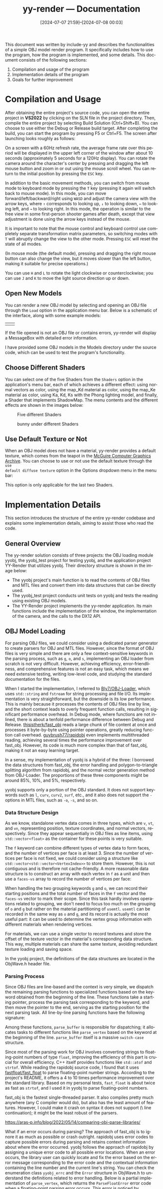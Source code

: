 #+TITLE: yy-render --- Documentation
#+DATE: [2024-07-07 21:59]--[2024-07-08 00:03]

#+LANGUAGE: en
# #+options: html-preamble:nil
#+options: zeroth-name:About
#+options: back-to-top:nil
#+options: ^:{}

#+html_head_extra: <link rel="preconnect" href="https://fonts.googleapis.com">
#+html_head_extra: <link rel="preconnect" href="https://fonts.gstatic.com" crossorigin>
#+html_head_extra: <link href="https://fonts.googleapis.com/css2?family=Roboto:ital,wght@0,100;0,300;0,400;0,500;0,700;0,900;1,100;1,300;1,400;1,500;1,700;1,900&display=swap" rel="stylesheet">

This document was written by include-yy and describes the functionalities of a
simple OBJ model render program. It specifically includes how to use the
program, how the program is implemented, and some details. This document
consists of the following sections:

1. Compilation and usage of the program
2. Implementation details of the program
3. Goals for further improvement

* Compilation and Usage

After obtaining the entire project's source code, you can open the entire
project in *VS2022* by clicking on the SLN file in the project directory. Then,
compile the entire project by selecting Build Solution (Ctrl+Shift+B). You can
choose to use either the Debug or Release build target. After completing the
build, you can start the program by pressing F5 or Ctrl+F5. The screen after
launching looks roughly as follows:

[[./img/1.png]]

On a screen with a 60Hz refresh rate, the average frame rate over this period
will be displayed in the upper left corner of the window after about 10 seconds
(approximately 5 seconds for a 120Hz display). You can rotate the camera around
the character's center by pressing and dragging the left mouse button and zoom
in or out using the mouse scroll wheel. You can return to the initial position
by pressing the =ESC= key.

In addition to the basic movement methods, you can switch from mouse mode to
keyboard mode by pressing the =T= key (pressing it again will switch back to
mouse mode). In this mode, you can move forward/left/backward/right using =WASD=
and adjust the camera view with the arrow keys, where =↑= corresponds to
looking up, =↓= to looking down, =←= to looking left, and =→= to looking
right. In this mode, the operation is similar to the free view in some
first-person shooter games after death, except that view adjustment is done
using the arrow keys instead of the mouse.

#+begin: note
It is important to note that the mouse control and keyboard control use
completely separate transformation matrix parameters, so switching modes with
=T= will abruptly change the view to the other mode. Pressing =ESC= will reset
the state of all modes.

(In mouse mode (the default mode), pressing and dragging the right mouse button
can also change the view, but it moves slower than the left button, making it
suitable for precise operations.)
#+end:

You can use =H= and =L= to rotate the light clockwise or counterclockwise; you
can use =J= and =K= to move the light source direction up or down.

** Open New Models

You can render a new OBJ model by selecting and opening an OBJ file through the
=Load= option in the application menu bar. Below is a schematic of the
interface, along with some example models:

| [[./img/2.png]] | [[./img/3.png]] |

If the file opened is not an OBJ file or contains errors, yy-render will display
a MessageBox with detailed error information.

I have provided some OBJ models in the Models directory under the source code,
which can be used to test the program's functionality.

[[./img/19.png]]

** Choose Different Shaders

You can select one of the five Shaders from the =Shaders= option in the
application's menu bar, each of which achieves a different effect: using normal
vectors as color, using the map_Kd material as color, using the map_Ke material
as color, using Ka, Kd, Ks with the Phong lighting model, and finally, a Shader
that implements ShadowMap. The menu contents and the different effects are shown
in the images below:

#+caption: Five different Shaders
[[./img/4.png]]

#+caption: bunny under different Shaders
[[./img/5.png]]

** Use Default Texture or Not

When an OBJ model does not have a material, yy-render provides a default
texture, which comes from the teapot in the [[https://casual-effects.com/data/][McGuire Computer Graphics
Archive]]. You can choose to use or not use the default texture through the =use
default diffuse texture= option in the Options dropdown menu in the menu bar:

[[./img/6.png]]

#+begin: note
This option is only applicable for the last two Shaders.
#+end:

* Implementation Details

This section introduces the structure of the entire yy-render codebase and
explains some implementation details, aiming to assist those who read the code.

** General Overview

The yy-render solution consists of three projects: the OBJ loading module yyobj,
the yyobj_test project for testing yyobj, and the application project YY-Render
that utilizes yyobj. Their directory structure is shown in the image below:

[[./img/7.png]]

- The yyobj project's main function is to read the contents of OBJ files and MTL
  files and convert them into data structures that can be directly used.
- The yyobj_test project conducts unit tests on yyobj and tests the reading
  using existing OBJ models.
- The YY-Render project implements the yy-render application. Its main functions
  include the implementation of the window, the implementation of the camera,
  and the calls to the DX12 API.

** OBJ Model Loading

For parsing OBJ files, we could consider using a dedicated parser generator to
create parsers for OBJ and MTL files. However, since the format of OBJ files is
very simple and there are only a few context-sensitive keywords in the parsing
process, such as =g=, =o=, and =s=, implementing an OBJ loader from scratch is
not very difficult. However, achieving efficiency, error-friendliness, and
comprehensive features is not an easy task, which means we need extensive
testing, writing low-level code, and studying the standard documentation for the
files.

When I started the implementation, I referred to [[https://github.com/Bly7/OBJ-Loader][Bly7/OBJ-Loader]], which uses
=std::string= and =fstream= for string processing and file I/O. Its
implementation is very straightforward, but the downside is its low
performance. This is mainly because it processes the contents of OBJ files line
by line, and the short context leads to overly frequent function calls,
resulting in significant performance overhead. In Debug mode, where functions
are not inlined, there is about a tenfold performance difference between Debug
and Release. [[https://github.com/thisistherk/fast_obj][thisistherk/fast_obj]] reads a large chunk of file content at once
and processes it byte-by-byte using pointer operations, greatly reducing
function call overhead. [[https://github.com/guybrush77/rapidobj][guybrush77/rapidobj]] even implements multithreaded
reading, achieving several times the performance improvement over
fast_obj. However, its code is much more complex than that of fast_obj, making
it not an easy learning target.

In a sense, my implementation of yyobj is a hybrid of the three: I borrowed the
data structures from fast_obj, the error handling and polygon-to-triangle
splitting algorithm from rapidobj, and the normal vector generation method from
OBJ-Loader. The proportions of these three components might be around 85%, 10%,
and 5%, respectively.

yyobj supports only a portion of the OBJ standard. It does not support keywords
such as =l=, =curv=, =curv2=, =surf=, etc., and it also does not support the =-=
options in MTL files, such as =-o=, =-s=, and so on.

*** Data Structure Design

As we know, standalone vertex data comes in three types, which are =v=, =vt=,
and =vn=, representing position, texture coordinates, and normal vectors,
respectively. Since they appear sequentially in OBJ files as line items, using
=std::vector<float>= as the container for these points is very suitable.

The =f= keyword can combine different types of vertex data to form faces, and
the number of vertices per face is at least 3. Since the number of vertices per
face is not fixed, we could consider using a structure like
=std::vector<std::vector<VertexIndex>>= to store them. However, this is not
contiguous and is therefore not cache-friendly. A more reasonable data structure
is to construct an array with each vertex in =f= as a unit and then use a
=faces-vs= array to record the number of vertices per face:

[[./img/8.png]]

When handling the two grouping keywords =g= and =o=, we can record their
starting positions and the total number of faces in the =f= vector and the
=faces-vs= vector to mark their scope. Since this task hardly involves
operations related to grouping, we don't need to focus too much on the grouping
of =o= and =g= but rather on the material partitioning of =usemtl=. =usemtl= can
be recorded in the same way as =o= and =g=, and its record is actually the most
useful part: it can be used to determine the vertex group information with
different materials when rendering vertices.

For materials, we can use a single vector to record textures and store the
offset of the texture vector in the material's corresponding data
structure. This way, multiple materials can share the same texture, avoiding
redundant texture loading and saving space.

In the yyobj project, the definitions of the data structures are located in the
ObjWave.h header file.

*** Parsing Process

Since OBJ files are line-based and the context is very simple, we dispatch the
remaining parsing functions to specialized functions based on the keyword
obtained from the beginning of the line. These functions take a starting
pointer, process the parsing task corresponding to the keyword, and then move
the pointer to the end, serving as the starting position for the next parsing
task. All line-by-line parsing functions have the following signature:

[[./img/9.png]]

Among these functions, =parse_buffer= is responsible for dispatching; it
allocates tasks to different functions like =parse_vertex= based on the keyword
at the beginning of the line. =parse_buffer= itself is a massive =switch-case=
structure.

Since most of the parsing work for OBJ involves converting strings to
floating-point numbers of type =float=, improving the efficiency of this part is
crucial for overall efficiency. C++ itself provides functions like =std::atof=
and =strtof=. While reading the rapidobj source code, I found that it uses
[[https://github.com/fastfloat/fast_float][fastfloat/fast_float]] to parse floating-point number strings. According to the
project's README, it offers a 4 to 10 times performance improvement over the
standard library. Based on my personal tests, =fast_float= is about twice as
fast as =strtof=, and I used it in yyobj to parse floating-point numbers.

#+begin: amendment
fast_obj is the fastest single-threaded parser. It also compiles pretty much
anywhere (any C compiler would do), but also has the least amount of
features. However, I could make it crash on syntax it does not support (\ line
continuation); it might be the least robust of the parsers.

https://aras-p.info/blog/2022/05/14/comparing-obj-parse-libraries/
#+end:

What if an error occurs during parsing? The approach of fast_obj is to ignore it
as much as possible or crash outright. rapidobj uses error codes to capture
possible errors during parsing and retains context information about where the
error occurred. yyobj follows the approach of rapidobj by assigning a unique
error code to all possible error locations. When an error occurs, the library
user can quickly locate and fix the error based on the error message
corresponding to the error code and the contextual information containing the
line number and the current line's string. You can check the enumeration class
=yyobj_errc= and the =Error= structure in ObjWave.h to understand the
definitions related to error handling. Below is a partial implementation of
=parse_vertex=, which returns the =ParseFloatError= error code when a
floating-point parsing error occurs. This error is noticed by =parse_buffer=,
and the current context information is recorded:

[[./img/10.png]]

Due to the additional error-handling code, yyobj is only half as fast as
fast_obj, but it is still sufficiently fast.

*** UTF-8 and UTF-16

On Windows, the character type =wchar_t= has a length of 2, which can
accommodate a UTF-16 encoded character of length 2. However, UTF-8 encoding is
currently more popular. yyobj assumes that the files being read are UTF-8
encoded. In the Win32 API, functions ending with A indicate that they accept
traditional ASCII strings, while functions ending with W indicate that they
accept wide strings using UTF-16 — at least, that's what is written in the book
/Programming Windows/. However, the situation seems to have changed
recently. Microsoft has extended functions ending with A to accept UTF-8
strings, thereby providing system-level UTF-8 support (for more details, please
refer to [[https://learn.microsoft.com/en-us/windows/apps/design/globalizing/use-utf8-code-page][Use UTF-8 code pages in Windows apps]]). In Windows 10, UTF-8 encoding
can be enabled globally through system locale settings, but we can also apply
UTF-8 encoding to a single application using a manifest.xml description
file. YY-Render uses manifest.xml to enable UTF-8.

#+begin_src xml
  <?xml version="1.0" encoding="UTF-8" standalone="yes"?>
  <assembly manifestVersion="1.0" xmlns="urn:schemas-microsoft-com:asm.v1">
    <assemblyIdentity type="win32" name="..." version="6.0.0.0"/>
    <application>
      <windowsSettings>
	<activeCodePage>UTF-8</activeCodePage>
      </windowsSettings>
    </application>
  </assembly>
#+end_src

In this case, as long as the source code uses UTF-8 encoding, string literals
within the code will also be UTF-8 encoded, making such strings convenient to
use as file paths.

*** Generating Triangles from Polygons

OBJ files allow faces with more than three vertices to be specified using the
=f= keyword. We can split this face into multiple triangles for consistent
rendering. If the polygon is convex, it can be divided in a very straightforward
manner, but if it is not, things get a bit tricky:

[[./img/11.png]]

If the polygon is convex, we can simply split it as shown on the left side of
the above image, such as 012, 023, 034, and so on. However, this approach does
not work for concave polygons. rapidobj uses a very clever method: it connects
two non-adjacent vertices pairwise and calculates the lengths of these two line
segments. If the line segment corresponding to the initial point =0= of the
triangle is longer, it indicates that the initial point should be changed to any
point on the other diagonal. In this case, the order will not be 012, 023 but
rather 013, 123.

For polygons with more sides, rapidobj provides a general solution. However, in
my implementation, I used a simpler approach: I assume that polygons with more
than four sides are convex. Since I have never encountered polygons with more
than four sides in OBJ files, this should be harmless.

The polygon splitting implementation in yyobj is located in the function
=Obj2Data=, which can be found at line 1243 in =ObjWave.cpp=.

*** OBJ Loading Tests

To verify the correctness of my yyobj implementation, I wrote some unit tests
for most of the important parsing functions in the test project yyobj_test. You
can open the test dialog and run all tests using =Ctrl e t=:

[[./img/12.png]]

** Implementation of YY-Render

In this task, the code lines for yyobj and yyobj_test together account for about
half of the total lines of code, while the remaining half generally consists of
the DX12 implementation of a renderer that is not dependent on a specific
model. This part can be further subdivided into the following components:

- Window handling code, which processes mouse and keyboard messages
- Timer code, simulating the flow of time
- Texture loading code, obtaining textures that can be loaded into the GPU from
  images of different formats
- Camera code, obtaining view transformation and projection transformation
  matrices, and moving the camera in space
- Rendering code, binding resources, and completing rendering

Among these components, the rendering part is more complex, and I will provide a
more detailed introduction. Since my understanding of DX12 is still quite basic,
the code might have a high degree of coupling.

*** Win32 Window

The implementation of the window creation and window message handling functions
is located in W32.h and W32.cpp, which include the window initialization and
message loop code. Here, I expose the interface functions for message handling
through the class =W32Handler=. Subclasses can override these interfaces to
handle mouse and keyboard messages for the window:

[[./img/13.png]]

Apart from the interface class =W32Handler=, the remaining implementation of
W32.cpp comes from [[https://github.com/microsoft/DirectX-Graphics-Samples/blob/master/Samples/Desktop/D3D12DynamicIndexing/src/Win32Application.cpp][D3D12DynamicIndexing]]. An interesting aspect of this
implementation is that it continuously calls the callback function by using
PeekMessage and not handling the WM_PAINT message in the message callback,
thereby achieving the effect of continuously refreshing the window and
rendering. However, this approach prevents us from creating modal child windows
(for details, refer to [[https://stackoverflow.com/questions/59471442/message-box-is-not-working-inside-wm-command-win32-api][Message Box is not working inside WM_COMMAND!]]). To
address this, when creating a modal dialog, the callback function processes the
WM_PAINT message by passing it to DefWindowProc to handle the WM_PAINT, and then
InvalidRect is called after the modal dialog ends to regenerate WM_PAINT,
allowing the window to continue refreshing. For the specific implementation,
refer to =RunWithModal= in W32.h and the WM_PAINT message handling in the
callback function in W32.cpp.

=W32Handler= is inherited by =Framework= in Framework.h. This subclass
implements several convenient functions, such as obtaining the application
directory to locate resources, creating the HardwareAdapter, and setting the
window title.

*** Timer

If we assume that the time interval between every two consecutive WM_PAINT
messages is equal, then the interval between each frame is a constant value. If
the screen refresh rate is assumed to be 60Hz, the interval would be
16.67ms. However, since the interval between frames cannot be a constant, we
need a timer to calculate the time difference between two frames to represent
the actual time elapsed.

Similarly, yy-render uses the timer from D3D12DynamicIndexing, which internally
uses =QueryPerformanceCounter= and =QueryPerformanceFrequency= (from [[https://learn.microsoft.com/en-us/windows/win32/api/profileapi/][profileapi]])
to obtain high-precision time.

*** Camera

The basic camera code is also derived from the SimpleCamera in
D3D12DynamicIndexing, but I made some modifications and improvements based on
it. The original camera only supported keyboard operations and could only move
within the =y=0= plane. I improved it to allow movement along the =y= axis (up
and down) while moving forward/backward (W/S) based on the current pitch
angle. Additionally, I added mouse support to allow the camera to rotate around
the origin of the world coordinate system to change the view by dragging the
mouse. Keyboard movement and mouse movement are separate; here, I first
introduce the keyboard movement method.

In the world coordinate system, the camera's position can be represented using
DX12's =XMFLOAT3=. Its orientation can be measured using two angle values: the
yaw angle around the y-axis relative to the z-axis, and the pitch angle relative
to the xz-plane. As shown in the diagram below:

[[./img/14.png]]

In the camera space, we can move forward, backward, left, and right in the
=y'=0= plane using WASD. We only need to use the camera's position and angles to
obtain the displacement in world coordinates based on the displacement in camera
space. This part of the code can be found in the =SimpleCamera::Update= function
in SimpleCamera.cpp. With =XMMatrixLookToRH=, we can easily obtain the view
transformation matrix, which is located in the =SimpleCamera::GetViewMatrix=
function.

The logic for controlling the camera with the mouse is simpler. We also need to
record the yaw angle around the y-axis relative to the z-axis and the pitch
angle relative to the xz-plane. Using these angles and the camera's distance
from the origin, we can determine the camera's position. However, the camera's
orientation is constant, pointing towards the origin of the world coordinates. I
borrowed some code for handling mouse click and drag messages from "Introduction
to 3D Game Programming with DirectX® 12," roughly located on page 263 of the
book. We can obtain the view transformation matrix for mouse mode using
=XMMatrixLookAtRH=.

I also placed the implementation of the light in the camera since we need to
control the direction of parallel light according to the task requirements. Its
implementation is very similar to the camera implementation in mouse mode.

Finally, when performing projection transformations, I used the bounding box of
the cube obtained from the model and, during the view transformation, determined
the maximum and minimum depth =z= coordinates based on the bounding box. These
two coordinates can be used to determine the near and far planes during the
projection transformation.

*** Texture Image Loading

[[https://github.com/microsoft/DirectXTK][DirectXTK]] and [[https://github.com/microsoft/DirectXTK12][DirectXTK12]] provide image loading code using [[https://learn.microsoft.com/en-us/windows/win32/wic/-wic-api][WIC]], but their
excessive wrapping makes them unsuitable for direct use (more accurately,
yy-render is too simple and low-level to require such high-level APIs:
[[https://github.com/Microsoft/DirectXTK/wiki/WICTextureLoader#createwictexturefromfile][CreateWICTextureFromFile]]).

While searching for code examples capable of rendering OBJ models, I found
[[https://github.com/Joon1221/DX12-object-loader][Joon1221/DX12-object-loader]], where the code might have been inspired by Frank
Luna's work. I made some improvements based on his code to read textures, and
the specific implementation can be found in LoadTexture.h and LoadTexture.cpp of
YY-Render.

*** Rendering Implementation

The main implementation of yy-render is located in MyRender.h and MyRender.cpp
of the YY-Render project. In MyRender.h, there is a large subclass =MyRender=,
which inherits from the =Framework= class.

**** Message Handling

=MyRender= overrides various message-handling methods of the base class
=W32Handler= and delegates them to the class member =m_camera=:

[[./img/15.png]]

=MyRender= implements its own handling of menu messages in the =OnCommand=
method in MyRender.cpp. The resource IDs for each menu item come from
Resource.h, where the resource ID generation uses an interesting [[https://mc-deltat.github.io/articles/stateful-metaprogramming-cpp20][compile-time
counter]] rather than =__COUNTER__=.

**** Resource Initialization

The =OnInit= method of =MyRender= initializes the necessary resources. It calls
=LoadPipeline=, =LoadAssetsOnce=, and =LoadAssets=; the first two functions
initialize resources unrelated to the OBJ model, while =LoadAssets= implements
the OBJ data loading functionality.

=LoadPipeline= performs the following tasks:

- Calls =D3D12CreateDevice= to initialize the =m_device= of type =ID3D12Device=
- Checks for MSAA support and stores the result in the =m_useMSAA= member
- Creates the swap chain
- Creates the RTV, DSV, and SAMPLER descriptor heaps; note that the heap length
  for DSV and SAMPLER is set to 2, preparing for the ShadowMap
- If the current device supports MSAA, the number of RTVs will be 3, providing
  an additional RTV for multi-sampling

=LoadAssetsOnce= performs the following tasks:

- Creates the RootSignature
- Creates the PipelineState objects containing all 5 Shaders
- Creates the depth stencil view
- Creates the sampler and the Fence
- Creates the menu

The structure of the RootSignature is as follows:

[[./img/16.png]]

=c0= corresponds to the transformation matrices and some option values; refer to
the =SceneConstantBuffer= structure in MyRender.h for more details. =c1=
corresponds to the parameters of the MTL material, =s0~s8= correspond to all 9
possible textures in the MTL material, =t0/t1= correspond to two texture
samplers, with the former sampling regular textures and the latter sampling
ShadowMap depth textures; =s9= corresponds to the ShadowMap depth texture.

It is important to note that all PipelineState objects have
=FrontCounterClockwise= set to true because OBJ models use a right-handed
coordinate system, which has a triangle winding order opposite to the default
left-handed system in DX12. Additionally, I have not modified the default
CULL_MODE.

[[./img/17.png]]

=LoadAssets= performs the following tasks:

- Loads the OBJ model resources using =yyobj=
- Loads texture image resources using =LoadTexture=
- Creates vertex resources and writes vertex data to the GPU
- Adjusts the model transformation matrix based on the model, providing the
  bounding box data for the camera
- Updates texture and constant buffer heap descriptors
- Creates constant buffer resources and writes material data to the GPU
- Creates texture resources and writes textures to the GPU

A key aspect here is the fill order of resources in the heap descriptors, which
is shown in the following image:

[[./img/18.png]]

**** Command Sequence

When the window receives a WM_PAINT message, it calls the =OnUpdate= and
=OnPaint= methods of the object pointed to by the =W32Handler= pointer. In the
MyRender class, =OnUpdate= is implemented to update the data of each member in
the =SceneConstBuffer=. =OnPaint= calls =PopulateCommandList= to populate the
command list. It is important to note the handling of MSAA and ShadowMap
generation in =PopulateCommandList=. If ShadowMap is being used, the scene is
first rendered using the light as the camera to create a shadow material,
followed by normal rendering. If MSAA is being used, rendering is first done to
a buffer that is not directly presented to the display screen, and then it is
downsampled to the RTV.

The implementations of MSAA and ShadowMap were primarily based on the following
references:

- https://valhally.xyz/index.php/2022/01/27/directx12-%e5%bc%80%e5%90%afmsaa/
- https://qiita.com/em7dfggbcadd9/items/eebe457bbe9186ea5f90

**** Shaders

yy-render uses 5 shaders:

- normal_color.hlsl: Uses the model's normals as the object's surface color.
- mapKd_color.hlsl: Uses the diffuse map as the color.
- mapKe_color.hlsl: Uses the emissive map as the color.
- KaKdKs.hlsl: Uses the Phong model combined with material parameters to
  generate color under parallel lighting.
- Final_ShaderMap.hlsl: Adds ShadowMap support on top of the previous shader.

It is important to note that there are some issues with the selection of the
bias parameter for the ShadowMap, which might result in less-than-ideal shadow
effects.

* Goals for Further Improvement

Currently, yy-render cannot handle transparent objects. It might be worth
considering adding Order-Independent Transparency (OIT) support. The following
resources might be useful:

- https://webgpu.github.io/webgpu-samples/?sample=a-buffer#translucent.wgsl
- http://www.klayge.org/2013/02/18/%E7%BB%A7%E7%BB%AD%E6%8E%A2%E7%B4%A2oit%EF%BC%9Aadaptive-transparency/
- https://zhuanlan.zhihu.com/p/353940259
- https://www.intel.com/content/www/us/en/developer/articles/technical/oit-approximation-with-pixel-synchronization.html
- https://learn.microsoft.com/en-us/windows/win32/direct3d11/rasterizer-order-views
- https://wlog.flatlib.jp/2015/07/22/n1775/
